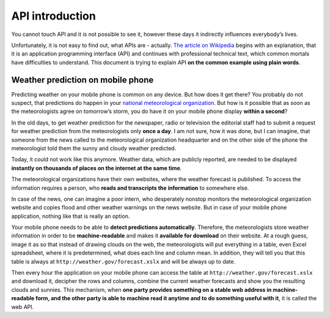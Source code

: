 .. _intro:

API introduction
================

You cannot touch API and it is not possible to see it, however these days it indirectly influences everybody’s lives.

Unfortunately, it is not easy to find out, what APIs are - actually. `The article on Wikipedia <https://en.wikipedia.org/wiki/API>`__ begins with an explanation, that it is an application programming interface (API) and continues with professional technical text, which common mortals have difficulties to understand. This document is trying to explain API **on the common example using plain words**.


.. _meteo:

Weather prediction on mobile phone
----------------------------------

Predicting weather on your mobile phone is common on any device. But how does it get there? You probably do not suspect, that predictions do happen in your `national meteorological organization <https://en.wikipedia.org/wiki/Template:National_meteorological_organisations>`__. But how is it possible that as soon as the meteorologists agree on tomorrow’s storm, you do have it on your mobile phone display **within a second**?

.. image:: ../_static/images/chmu1.png
    :align: center
    :width: 60%

In the old days, to get weather prediction for the newspaper, radio or television the editorial staff had to submit a request for weather prediction from the meteorologists only **once a day**. I am not sure, how it was done, but I can imagine, that someone from the news called to the meteorological organization headquarter and on the other side of the phone the meteorologist told them the sunny and cloudy weather predicted.

Today, it could not work like this anymore. Weather data, which are publicly reported, are needed to be displayed **instantly on thousands of places on the internet at the same time**.

The meteorological organizations have their own websites, where the weather forecast is published. To access the information requires a person, who **reads and transcripts the information** to somewhere else.

In case of the news, one can imagine a poor intern, who desperately nonstop monitors the meteorological organization website and copies flood and other weather warnings on the news website. But in case of your mobile phone application, nothing like that is really an option.

Your mobile phone needs to be able to **detect predictions automatically**. Therefore, the meteorologists store weather information in order to be **machine-readable** and makes it **available for download** on their website. At a rough guess, image it as so that instead of drawing clouds on the web, the meteorologists will put everything in a table, even Excel spreadsheet, where it is predetermined, what does each line and column mean. In addition, they will tell you that this table is always at ``http://weather.gov/forecast.xslx`` and will be always up to date.

.. image:: ../_static/images/chmu2.png
    :align: center
    :width: 60%

Then every hour the application on your mobile phone can access the table at ``http://weather.gov/forecast.xslx`` and download it, decipher the rows and columns, combine the current weather forecasts and show you the resulting clouds and sunnies. This mechanism, when **one party provides something on a stable web address in machine-readable form, and the other party is able to machine read it anytime and to do something useful with it**, it is called the web API.


.. todo::
   The rest of the translation is in `this Google Doc <https://docs.google.com/document/d/1M77SJCudGzO_82H52ffTaP7Xz4gQlVBlM__IE-Bmo5o/edit>`__ until someone puts it here. If you want to help, please coordinate under the issue `#52 <https://github.com/honzajavorek/cojeapi/issues/52>`__.
